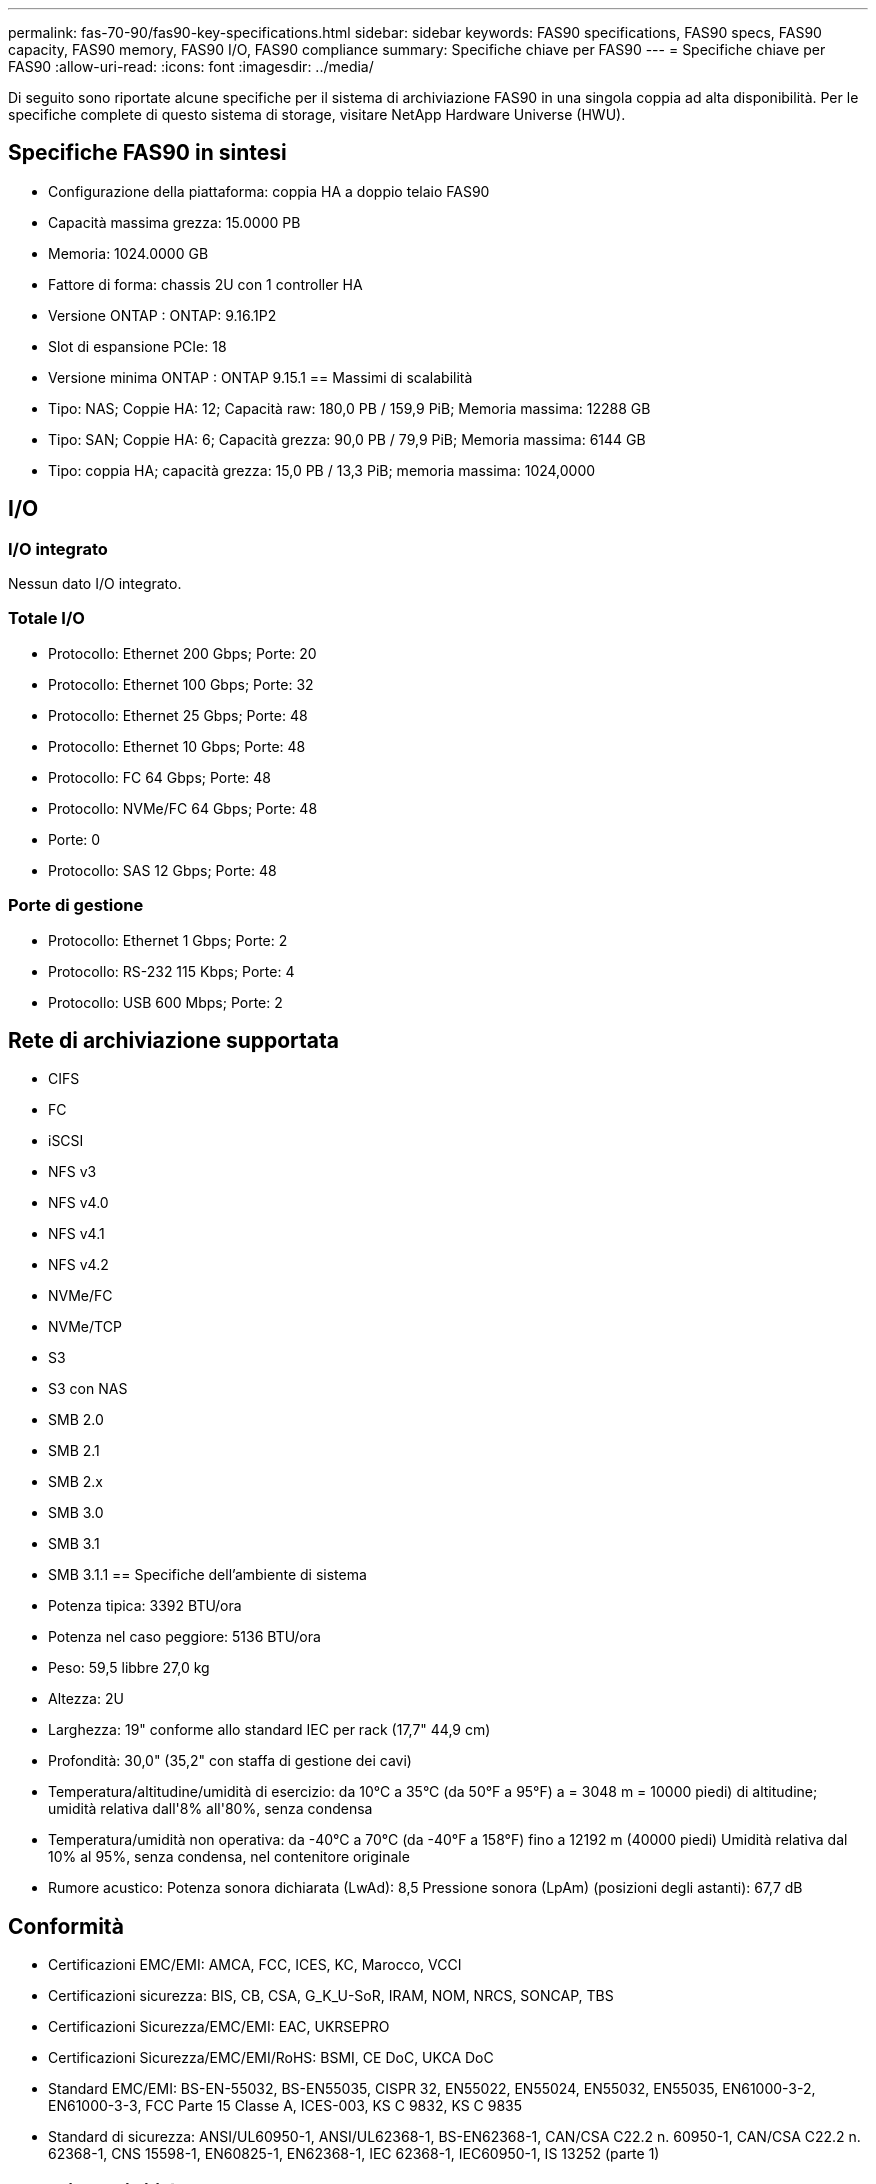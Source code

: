 ---
permalink: fas-70-90/fas90-key-specifications.html 
sidebar: sidebar 
keywords: FAS90 specifications, FAS90 specs, FAS90 capacity, FAS90 memory, FAS90 I/O, FAS90 compliance 
summary: Specifiche chiave per FAS90 
---
= Specifiche chiave per FAS90
:allow-uri-read: 
:icons: font
:imagesdir: ../media/


[role="lead"]
Di seguito sono riportate alcune specifiche per il sistema di archiviazione FAS90 in una singola coppia ad alta disponibilità.  Per le specifiche complete di questo sistema di storage, visitare NetApp Hardware Universe (HWU).



== Specifiche FAS90 in sintesi

* Configurazione della piattaforma: coppia HA a doppio telaio FAS90
* Capacità massima grezza: 15.0000 PB
* Memoria: 1024.0000 GB
* Fattore di forma: chassis 2U con 1 controller HA
* Versione ONTAP : ONTAP: 9.16.1P2
* Slot di espansione PCIe: 18
* Versione minima ONTAP : ONTAP 9.15.1 == Massimi di scalabilità
* Tipo: NAS; Coppie HA: 12; Capacità raw: 180,0 PB / 159,9 PiB; Memoria massima: 12288 GB
* Tipo: SAN; Coppie HA: 6; Capacità grezza: 90,0 PB / 79,9 PiB; Memoria massima: 6144 GB
* Tipo: coppia HA; capacità grezza: 15,0 PB / 13,3 PiB; memoria massima: 1024,0000




== I/O



=== I/O integrato

Nessun dato I/O integrato.



=== Totale I/O

* Protocollo: Ethernet 200 Gbps; Porte: 20
* Protocollo: Ethernet 100 Gbps; Porte: 32
* Protocollo: Ethernet 25 Gbps; Porte: 48
* Protocollo: Ethernet 10 Gbps; Porte: 48
* Protocollo: FC 64 Gbps; Porte: 48
* Protocollo: NVMe/FC 64 Gbps; Porte: 48
* Porte: 0
* Protocollo: SAS 12 Gbps; Porte: 48




=== Porte di gestione

* Protocollo: Ethernet 1 Gbps; Porte: 2
* Protocollo: RS-232 115 Kbps; Porte: 4
* Protocollo: USB 600 Mbps; Porte: 2




== Rete di archiviazione supportata

* CIFS
* FC
* iSCSI
* NFS v3
* NFS v4.0
* NFS v4.1
* NFS v4.2
* NVMe/FC
* NVMe/TCP
* S3
* S3 con NAS
* SMB 2.0
* SMB 2.1
* SMB 2.x
* SMB 3.0
* SMB 3.1
* SMB 3.1.1 == Specifiche dell'ambiente di sistema
* Potenza tipica: 3392 BTU/ora
* Potenza nel caso peggiore: 5136 BTU/ora
* Peso: 59,5 libbre 27,0 kg
* Altezza: 2U
* Larghezza: 19" conforme allo standard IEC per rack (17,7" 44,9 cm)
* Profondità: 30,0" (35,2" con staffa di gestione dei cavi)
* Temperatura/altitudine/umidità di esercizio: da 10°C a 35°C (da 50°F a 95°F) a = 3048 m = 10000 piedi) di altitudine; umidità relativa dall'8% all'80%, senza condensa
* Temperatura/umidità non operativa: da -40°C a 70°C (da -40°F a 158°F) fino a 12192 m (40000 piedi) Umidità relativa dal 10% al 95%, senza condensa, nel contenitore originale
* Rumore acustico: Potenza sonora dichiarata (LwAd): 8,5 Pressione sonora (LpAm) (posizioni degli astanti): 67,7 dB




== Conformità

* Certificazioni EMC/EMI: AMCA, FCC, ICES, KC, Marocco, VCCI
* Certificazioni sicurezza: BIS, CB, CSA, G_K_U-SoR, IRAM, NOM, NRCS, SONCAP, TBS
* Certificazioni Sicurezza/EMC/EMI: EAC, UKRSEPRO
* Certificazioni Sicurezza/EMC/EMI/RoHS: BSMI, CE DoC, UKCA DoC
* Standard EMC/EMI: BS-EN-55032, BS-EN55035, CISPR 32, EN55022, EN55024, EN55032, EN55035, EN61000-3-2, EN61000-3-3, FCC Parte 15 Classe A, ICES-003, KS C 9832, KS C 9835
* Standard di sicurezza: ANSI/UL60950-1, ANSI/UL62368-1, BS-EN62368-1, CAN/CSA C22.2 n. 60950-1, CAN/CSA C22.2 n. 62368-1, CNS 15598-1, EN60825-1, EN62368-1, IEC 62368-1, IEC60950-1, IS 13252 (parte 1)




== Alta disponibilità

* Controller di gestione della scheda madre basato su Ethernet (BMC) e interfaccia di gestione ONTAP
* Controller ridondanti sostituibili a caldo
* Alimentatori ridondanti sostituibili a caldo
* Gestione in banda SAS su connessioni SAS per scaffali esterni

